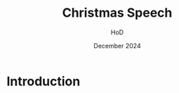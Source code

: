 
#+Title: Christmas Speech
#+Author: HoD
#+Date: December 2024
#+REVEAL_ROOT: https://cdn.jsdelivr.net/npm/reveal.js
#+Reveal_theme: solarized
#+options: toc:nil num:nil timestamp:nil
#+REVEAL_POSTAMBLE: <p> created by jan. </p>


* Introduction

#+REVEAL_HTML: <audio controls>
#+REVEAL_HTML: <source src="bach.mp3" type="audio/mpeg">
#+REVEAL_HTML: Your browser does not support the audio element.
#+REVEAL_HTML: </audio> 
